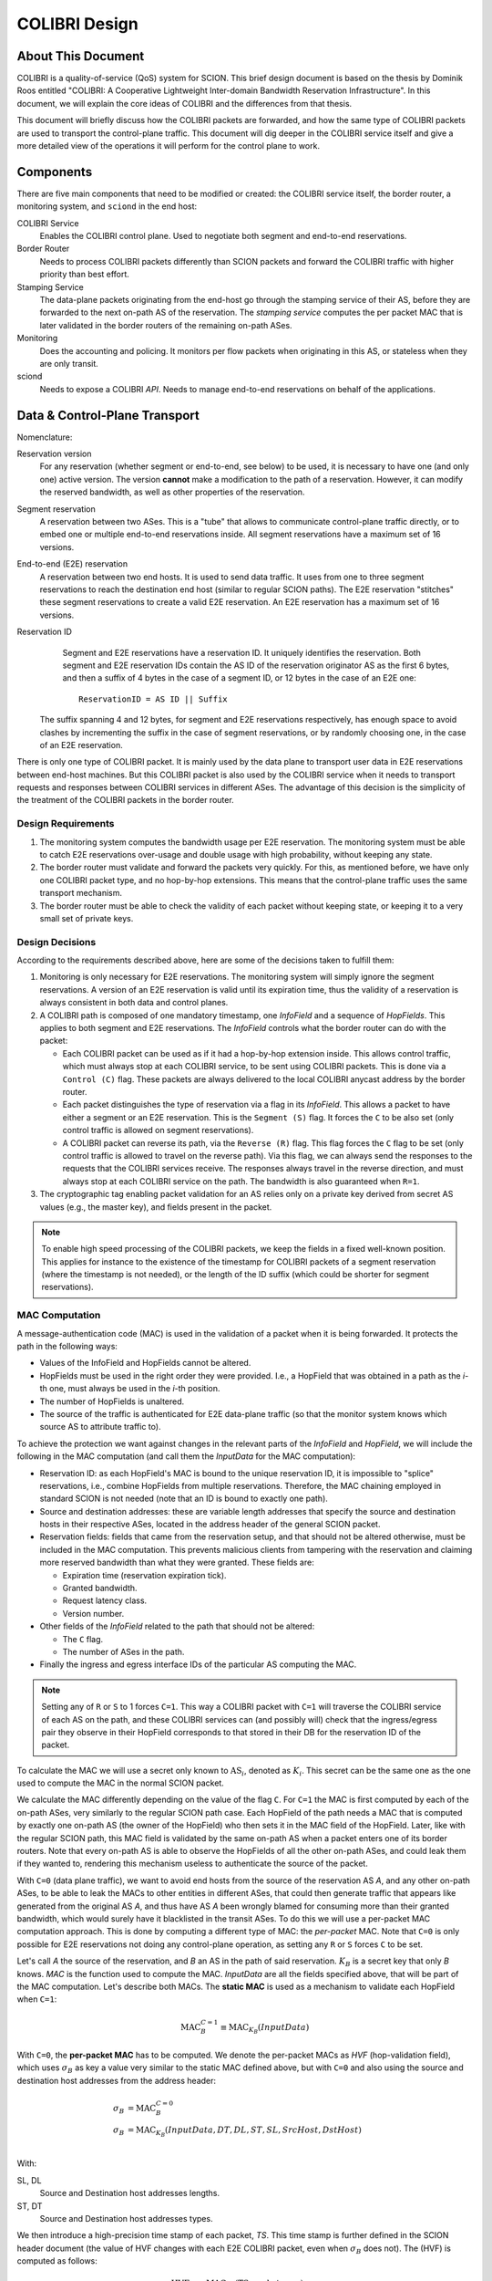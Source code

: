 **************
COLIBRI Design
**************


About This Document
===================
COLIBRI is a quality-of-service (QoS) system for SCION. This brief design
document is based on the thesis by Dominik Roos entitled "COLIBRI: A
Cooperative Lightweight Inter-domain Bandwidth Reservation Infrastructure".
In this document, we will explain the core ideas of COLIBRI and the differences
from that thesis.

This document will briefly discuss how the COLIBRI packets are forwarded,
and how the same type of COLIBRI packets are used to transport the
control-plane traffic.
This document will dig deeper in the COLIBRI service itself and give a more
detailed view of the operations it will perform for the control plane
to work.


Components
==========
There are five main components that need to be modified or created: the
COLIBRI service itself, the border router, a monitoring system, and
``sciond`` in the end host:

COLIBRI Service
    Enables the COLIBRI control plane. Used to negotiate both segment and
    end-to-end reservations.

Border Router
    Needs to process COLIBRI packets differently than SCION packets and forward
    the COLIBRI traffic with higher priority than best effort.

Stamping Service
    The data-plane packets originating from the end-host go through
    the stamping service of their AS, before they are forwarded to
    the next on-path AS of the reservation. The *stamping service*
    computes the per packet MAC that is later validated in the border routers
    of the remaining on-path ASes.

Monitoring
    Does the accounting and policing. It monitors per flow packets when
    originating in this AS, or stateless when they are only transit.

sciond
    Needs to expose a COLIBRI *API*. Needs to manage end-to-end reservations on
    behalf of the applications.


Data & Control-Plane Transport
==============================
Nomenclature:

Reservation version
    For any reservation (whether segment or end-to-end, see below) to be used,
    it is necessary to have one (and only one) active version.
    The version **cannot** make a modification to the path of a reservation.
    However, it can modify the reserved bandwidth, as well as other
    properties of the reservation.

Segment reservation
    A reservation between two ASes. This is a "tube" that allows to communicate
    control-plane traffic directly, or to embed one or multiple end-to-end
    reservations inside.
    All segment reservations have a maximum set of 16 versions.

End-to-end (E2E) reservation
    A reservation between two end hosts. It is used to send data traffic. It
    uses from one to three segment reservations to reach the destination end
    host (similar to regular SCION paths). The E2E reservation "stitches" these
    segment reservations to create a valid E2E reservation.
    An E2E reservation has a maximum set of 16 versions.

Reservation ID
    Segment and E2E reservations have a reservation ID. It uniquely identifies
    the reservation.
    Both segment and E2E reservation IDs contain the AS ID of the reservation
    originator AS as the first 6 bytes, and then a suffix of 4 bytes in the
    case of a segment ID, or 12 bytes in the case of an E2E one::

      ReservationID = AS ID || Suffix

   The suffix spanning 4 and 12 bytes, for segment and E2E reservations
   respectively, has enough space to avoid clashes by incrementing the suffix
   in the case of segment reservations, or by randomly choosing one,
   in the case of an E2E reservation.

There is only one type of COLIBRI packet. It is mainly used by the data plane
to transport user data in E2E reservations between end-host machines.
But this COLIBRI packet is also used by the COLIBRI service when it needs to
transport requests and responses between COLIBRI services in different ASes.
The advantage of this decision is the simplicity of the treatment of the
COLIBRI packets in the border router.

Design Requirements
-------------------
#. The monitoring system computes the bandwidth usage per E2E reservation.
   The monitoring system must be able to catch E2E reservations over-usage and
   double usage with high probability, without keeping any state.
#. The border router must validate and forward the packets very quickly.
   For this, as mentioned before, we have only one COLIBRI packet type,
   and no hop-by-hop extensions. This means that the control-plane traffic
   uses the same transport mechanism.
#. The border router must be able to check the validity of each packet without
   keeping state, or keeping it to a very small set of private keys.

Design Decisions
----------------
According to the requirements described above, here are some of the decisions
taken to fulfill them:

#. Monitoring is only necessary for E2E reservations.
   The monitoring system will simply ignore the segment reservations.
   A version of an E2E reservation is valid until its expiration time,
   thus the validity of a reservation is always consistent in both
   data and control planes.
#. A COLIBRI path is composed of one mandatory timestamp, one *InfoField* and
   a sequence of *HopFields*.
   This applies to both segment and E2E reservations. The
   *InfoField* controls what the border router can do with the packet:

   - Each COLIBRI packet can be used as if it had a hop-by-hop extension
     inside. This allows control traffic, which must always stop at each
     COLIBRI service, to be sent using COLIBRI packets.
     This is done via a ``Control (C)`` flag.
     These packets are always delivered to the local COLIBRI anycast address
     by the border router.
   - Each packet distinguishes the type of reservation via a flag in its
     *InfoField*. This allows a packet to have either a segment or an E2E
     reservation. This is the ``Segment (S)`` flag. It forces the ``C`` to
     be also set (only control traffic is allowed on segment reservations).
   - A COLIBRI packet can reverse its path, via the ``Reverse (R)`` flag.
     This flag forces the ``C`` flag to be set (only control traffic is
     allowed to travel on the reverse path).
     Via this flag, we can always send the responses to the requests that
     the COLIBRI services receive. The responses always travel in the
     reverse direction, and must always stop at each COLIBRI service
     on the path.
     The bandwidth is also guaranteed when ``R=1``.

#. The cryptographic tag enabling packet validation for an AS relies only on a
   private key derived from secret AS values (e.g., the master key), and fields
   present in the packet.

.. Note::

   To enable high speed processing of the COLIBRI packets,
   we keep the fields in a fixed well-known position.
   This applies for instance to the existence of the timestamp for COLIBRI
   packets of a segment reservation (where the timestamp is not needed),
   or the length of the ID suffix (which could be shorter
   for segment reservations).


.. _colibri-mac-computation:

MAC Computation
---------------
A message-authentication code (MAC) is used in the validation of a packet when
it is being forwarded.
It protects the path in the following ways:

- Values of the InfoField and HopFields cannot be altered.
- HopFields must be used in the right order they were provided.
  I.e., a HopField that was obtained in a path as the `i`-th one,
  must always be used in the `i`-th position.
- The number of HopFields is unaltered.
- The source of the traffic is authenticated for E2E data-plane traffic
  (so that the monitor system knows which source AS to attribute traffic to).

To achieve the protection we want against changes in the relevant parts
of the *InfoField* and *HopField*, we will include the following in the
MAC computation (and call them the *InputData* for the MAC computation):

- Reservation ID: as each HopField's MAC is bound to the unique
  reservation ID, it is impossible to "splice" reservations, i.e.,
  combine HopFields from multiple reservations. Therefore, the
  MAC chaining employed in standard SCION is not needed
  (note that an ID is bound to exactly one path).
- Source and destination addresses: these are variable length addresses that
  specify the source and destination hosts in their respective ASes, located
  in the address header of the general SCION packet.
- Reservation fields: fields that came from the reservation setup, and that
  should not be altered otherwise, must be included in the MAC computation.
  This prevents malicious clients from tampering with the reservation and
  claiming more reserved bandwidth than what they were granted.
  These fields are:

  - Expiration time (reservation expiration tick).
  - Granted bandwidth.
  - Request latency class.
  - Version number.

- Other fields of the *InfoField* related to the path that should
  not be altered:

  - The ``C`` flag.
  - The number of ASes in the path.

- Finally the ingress and egress interface IDs of the particular AS computing
  the MAC.

.. Note::
    Setting any of ``R`` or ``S`` to 1 forces ``C=1``.
    This way a COLIBRI packet with ``C=1`` will traverse the COLIBRI service
    of each AS on the path, and these COLIBRI services can
    (and possibly will) check that the ingress/egress pair
    they observe in their HopField corresponds to
    that stored in their DB for the reservation ID of the packet.

To calculate the MAC we will use a secret only known to :math:`\text{AS}_i`,
denoted as :math:`K_i`. This secret can be the same one as the one used
to compute the MAC in the normal SCION packet.

We calculate the MAC differently depending on the value of the flag ``C``.
For ``C=1`` the MAC is first computed by each of the on-path ASes,
very similarly to the regular SCION path case.
Each HopField of the path needs a MAC that is computed by
exactly one on-path AS (the owner of the HopField) who then sets it in the MAC
field of the HopField.
Later, like with the regular SCION path,
this MAC field is validated by the same on-path AS when a packet
enters one of its border routers.
Note that every on-path AS is able to observe the HopFields of all
the other on-path ASes, and could leak them if they wanted to,
rendering this mechanism useless to authenticate the source of the packet.

With ``C=0`` (data plane traffic), we want to avoid end hosts
from the source of the reservation AS *A*,
and any other on-path ASes, to be able to leak the MACs to
other entities in different ASes, that could then generate traffic
that appears like generated from the original AS *A*, and thus have AS *A*
been wrongly blamed for consuming more than their granted bandwidth,
which would surely have it blacklisted in the transit ASes.
To do this we will use a per-packet MAC computation approach.
This is done by computing a different type of MAC:
the *per-packet* MAC.
Note that ``C=0`` is only possible for E2E reservations not doing any
control-plane operation, as setting any ``R`` or ``S`` forces ``C`` to be set.

Let's call *A* the source of the reservation, and *B* an
AS in the path of said reservation. :math:`K_B` is a secret key that only
*B* knows. *MAC* is the function used to compute the MAC. *InputData* are
all the fields specified above, that will be part of the MAC computation.
Let's describe both MACs. The **static MAC** is used as a mechanism to
validate each HopField when ``C=1``:

.. math::
    \text{MAC}_B^{C=1} \equiv \text{MAC}_{K_B}(InputData)

With ``C=0``, the **per-packet MAC** has to be computed.
We denote the per-packet MACs as *HVF* (hop-validation field),
which uses :math:`\sigma_B` as key a value very similar to the static MAC defined
above, but with ``C=0`` and also using the source and destination host
addresses from the address header:

.. math::
    \begin{align}
    \sigma_B &= \text{MAC}_B^{C=0}\\
    \sigma_B &= \text{MAC}_{K_B}(InputData, DT, DL, ST, SL, SrcHost, DstHost)\\
    \end{align}

With:

SL, DL
    Source and Destination host addresses lengths.

ST, DT
    Source and Destination host addresses types.

We then introduce a high-precision time stamp of each packet, *TS*.
This time stamp is further defined in the SCION header document
(the value of HVF changes with each E2E COLIBRI packet, even when
:math:`\sigma_B` does not).
The (HVF) is computed as follows:

.. math::
    \text{HVF}_B &= \text{MAC}_{\sigma_B}(\text{TS}, \text{packet_length}) \\

Note that the key used to compute the HVF is :math:`\sigma_B`, the static
MAC computed by *B*, which is only known to *B* and *A*.

The MAC values when ``C=1`` are communicated in the successful response
of a segment or E2E reservation setup or renewal,
without any type of encryption.
In the same response message, we
add each of the :math:`\sigma_B` for each AS *B* part of the path, but
encrypted only for *A*, e.g. using DRKey.
The AS *A* will store both the static :math:`\text{MAC}_X^{C=1}`
as well as the :math:`\sigma_B` values, that will be used as keys in the
per-packet MAC computation.

For the sake of simplicity let's say that this computation happens in a
specific service only for this purpose, that receives COLIBRI traffic from
the local end hosts, checks their permissions, and then computes the HVF
that go in the packet.

If, at a later moment, the HVF computed for a packet while in transit
at *B* is correct, *B* knows that only *A* could have actually computed it,
since the :math:`\sigma_B` was not ever given to end hosts, but only
to the *official* service of AS *A*.


Control-Plane General Overview
==============================
Because the ``C`` flag makes a COLIBRI packet to stop at every COLIBRI
service along the reservation path, the requests can be sent
using a normal COLIBRI packet with ``C=1``. The responses will be sent
by the COLIBRI service using ``C=1`` and ``R=1``. This applies for both
segment and E2E reservation operations, and thus depending on the type,
the flag ``S`` will be set or not.

This delivery mechanism cannot be abused, as every border router must check
that if any of the ``R`` or ``S`` flags are set, ``C`` is also set. And
if ``C`` is set, the border router must deliver the packet
to the local COLIBRI service.
The COLIBRI service checks the source validity on each operation via
DRKey tags inside the payload, that authenticate that the source is
indeed requesting this operation.

Since all control-plane operations have ``C=1``, they use the static MAC.

E2E Reservation Renewal Operation
---------------------------------
For convenience, we provide the trace of an E2E reservation renewal. This
example has the following values:

- Reservation originator: end host :math:`h_1` in AS *A*
- Reservation destination: end host :math:`h_2` in AS *G*
- The reservation stitches 3 segment reservations:

  - Up: :math:`A \rightarrow B \rightarrow C`.
  - Core: :math:`C \rightarrow D \rightarrow E`.
  - Down: :math:`E \rightarrow F \rightarrow G`.

#. The host :math:`h_1` in *A* decides to renew the reservation. For this it
   sends a request to the COLIBRI service at *A*.
   The packet has its path with flags :math:`\verb!C=1,R=0,S=0!`,
   and HopFields for
   :math:`A \rightarrow B \rightarrow C \rightarrow D
   \rightarrow E \rightarrow F \rightarrow G`.
#. The COLIBRI service at *A* handles the request. It does the admission
   in *A*. It adds the maximum bandwidth from the admission to the
   request and sends a message to the next hop, which is *B*.
   All the static MACs :math:`\text{MAC}_X^{C=1}` were provided in
   a previous setup of the reservation and stored in the service.
#. The border router at *A* forwards the packet to *B*
#. The border router at *B* validates its HopField. It is correct.
   The ``C`` flag is set, so the border router delivers
   the packet to the COLIBRI service.
#. The COLIBRI service at *B* handles the request and does the admission.
   It is admitted and the payload is modified accordingly.
   The COLIBRI service sends the message to the next hop, which is C.
#. The process continues on this way until there is an error or the request
   reaches the last AS `G`.

   - If there is an error, the payload is modified, and
     the message is sent in reverse. This means ``R=1,C=1``.
     The hop fields in the packet are reversed, as well as the source and
     destination AS from the address header.
     The packet will traverse the path in reverse until it reaches `A`, where
     it will be finally forwarded to :math:`h_1`, the reservation originator.
   - If there are no errors, the request will reach AS `G`. There the
     admission is computed in the COLIBRI service, and it will be forwarded
     to the destination end host :math:`h_2`. The end host will decide the
     admission of the reservation and respond to its AS's COLIBRI service.

#. Assuming the request was admitted all the way up to the destination end-
   host :math:`h_2`, this will reverse the traversal of the path by setting
   ``R=1,C=1`` and send it to its AS's COLIBRI service.
#. The COLIBRI service at `G` receives the response
   stating that the renewal was accepted, and then
   it adds the HopField to the payload. It also computes both MACs
   :math:`\text{MAC}_G^{C=1}` and :math:`\text{MAC}_G^{C=0}` (which is
   :math:`\sigma_G`) and encrypts and authenticates the latter with
   :math:`DRKey K_{G \to A}`. Both MACs are
   also added to the payload. The packet is sent to the border router at `G`.
#. The border router at `G` receives the COLIBRI packet with ``R=1,C=1``,
   and forwards it to the next border router, at `F`.
#. The border router at `F` receives the packet. It checks whether the MAC
   is valid and drops the packet if not. If the MAC is
   valid (:math:`\text{MAC}_F^{C=1}` is independent of the ``R`` flag),
   the border router delivers it to the local COLIBRI service.
#. The COLIBRI service at `F` now adds its own HopField and
   the two MACs :math:`\text{MAC}_F^{C=1}` and :math:`\sigma_F`,
   the latter encrypted with :math:`DRKey K_{F \to A}`.
   It then sends it to the border router.
#. The process continues until the packet reaches the COLIBRI service at `A`,
   where the HopFields inside are decrypted and stored so that COLIBRI
   traffic originating for this reservation can be correctly stamped with the
   appropriate MAC value.

Core-Segment Renewal Operation
------------------------------
The segment reservation operations look very much like in the previous example,
with the peculiarity of having the ``S=1`` flag.
This example covers the renewal of a core-segment reservation traversing
the ASes in the sequence :math:`C \to D \to E`.
These are the steps:

#. The COLIBRI service at `C` decides to renew the core-segment reservation.
   The path of the reservation has the flags and HopFields:
   :math:`\verb!C=1,R=0,S=1!, C \to D \to E`. The COLIBRI service at
   `C` does the initial AS admission and sends the request to the
   local border router.
#. The border router at `C` sees the packet with ``C=1`` incoming via its
   local interface. It will validate the packet and forward it to the next
   border router, at `D`.
#. The border router at `D` receives the packet via the remote interface with
   `C`. It validates the MAC successfully, as well as the rest of the fields.
   Since ``C=1`` it delivers it to the local COLIBRI service.
#. The COLIBRI service at `D` computes the admission, and
   updates the request with the admission values. It then sends
   the packet to the border router again, to be forwarded.
#. Similarly to the previous steps, the packet finally arrives to the local
   COLIBRI service at `E`. It does the admission and, since this
   is the last AS in the path, it adds its HopField and
   :math:`\text{MAC}_E^{C=1}`
   to the payload and it switches direction by setting ``R=1``.
   Now the packet is sent back to the border router to be forwarded to the
   next hop.
#. The packet is now traveling in the reverse direction of the reservation,
   and arrives to the border router at `D`. This border router validates the
   packet and sends it to the local COLIBRI service.
#. The COLIBRI service at `D` receives the packet and adjusts in its DB the
   values for the reservation. It adds its HopField and the two MACs and
   sends the packet again to the border router, to continue its journey.
#. The packet arrives to the border router at `C`, and since it has the flag
   ``C=1`` it delivers it to the local COLIBRI service, after validating that
   the MAC and the rest of the fields are okay.
#. Finally, the COLIBRI service at `C` receives the packet and stores the
   HopFields and MACs from the payload.

Down-Segment Renewal Operation
------------------------------
It is of special interest to check the case of a down-segment
reservation renewal, as it has to originate in what would later be
the destination AS. E.g. if the core AS is `E`, and the path
consists of the sequence :math:`E \rightarrow F \rightarrow G`,
the COLIBRI service at `G` triggers the operation by requesting the
COLIBRI service at `E` to send the initial request along the path.
These are the steps:

#. The COLIBRI service at `G` decides it is time to renew a down-segment
   reservation that ends at `G`. It prepares a trigger request and
   sends it along the path, with the flag ``R=1``.
#. The trigger request travels along the reservation, stopping at each
   COLIBRI service, but not being processed until it reaches its recipient,
   which is the COLIBRI service at `E`.
#. The COLIBRI service at `E` handles the trigger request. It checks
   (like with all control plane operations) the authenticity of the
   request source, in this case with :math:`DRKey K_{E \to G}`.
#. After authenticating the source, it proceeds to trigger a segment
   reservation renewal. These steps are enumerated e.g. in
   `core-segment renewal operation`_.

Segment Reservation First Setup
-------------------------------
When there is no previous reservation possible to reach each and all of the
on-path ASes necessary to establish a segment reservation setup,
best effort traffic must be used.

E2E Reservation First Setup
---------------------------
When there is no previous E2E reservation that could be used to reach each
and all of the on-path ASes of a desired E2E reservation, the endhost still has
the possibility of sending the request to its local COLIBRI service,
always specifying which (up to three) segment reservations to stitch
to build the E2E reservation. The COLIBRI service will transport the request,
and the subsequent response, using segment reservations.

#. The endhost sends an E2E reservation setup request to its local
   COLIBRI service.
#. The COLIBRI service of the reservation source AS will proceed with the
   setup process as usual, with the only difference that it will send the
   request to the next on-path AS using the first segment reservation.
#. Each of the on-path ASes receive the request, which is being transported
   using a segment reservation.
#. The COLIBRI service at the transfer ASes will change the segment reservation
   to forward the request with, using the next segment reservation.
#. The COLIBRI service at the last transfer AS may have to use a down-segment
   to send the request to the next COLIBRI service. This is still possible,
   as this COLIBRI service also has the appropriate HopFields to use that
   down-segment reservation (see `Setup a Segment Reservation`_ below).
#. The rest of the process continues similarly to what is depicted on
   `E2E Reservation Renewal Operation`_.


COLIBRI Service
===============
The COLIBRI Service manages the reservation process of the COLIBRI QoS
subsystem in SCION. It handles both the segment and E2E reservations
(formerly known as steady and ephemeral reservations).

The COLIBRI service is structured similarly to
other existing Go infrastructure services. It reuses the following:

- `go/lib/env`: Is used for configuration and setup of the service.
- `go/pkg/trust`: Is used for crypto material.
- `go/lib/infra`: Is used for the messenger to send and receive messages.
- `go/lib/periodic`: Is used for periodic tasks.

The COLIBRI service is differentiated into these parts:

* **configuration** specifying admission and reservation parameters for this AS,
* **handlers** to handle incoming reservation requests (creation,
  tear down, etc.),
* **periodic tasks** for segment reservation creation and renewal,
* **reservation storage** for partial and committed reservations.

.. image:: fig/colibri/COS.png


Operations for Segment Reservations
-----------------------------------
In general, all the requests travel from :math:`\text{AS}_i`
to :math:`\text{AS}_{i+1}`, where :math:`\text{AS}_{i+1}` is the next AS
to :math:`\text{AS}_i` in the direction of the reservation.

Responses travel in the reverse direction: from :math:`\text{AS}_{i+1}` to
:math:`\text{AS}_i`.

The exception to this are the down-segment reservations.
The down-segment reservation requests travel (with ``R=1``) from the
reservation destination to the reservation initial AS
(:math:`\text{AS}_n \to \text{AS}_{n-1} \to \ldots \text{AS}_0`).
This is done this way because the operation initiator will always be the
reservation destination.
So in a setup :math:`A \leftarrow B \leftarrow C`
where `A` is the final destination of the reservation,
it will also be `A` the AS to initiate the setup/renewal process,
by sending a request using an existing reservation (if it exists) and ``R=1``.
The same reasoning applies to the responses, that travel from
:math:`\text{AS}_i` to :math:`\text{AS}_{i+1}`.
In the example above, they would travel from `C` to `A`, with ``R=0``.

Setup a Segment Reservation
***************************
The configuration specifies which segment reservations should be created from
this AS to other ASes. Whenever that configuration changes, the service
should be notified.

#. The service triggers the creation of a new segment reservation at
   boot time and whenever the segment reservation configuration file changes.
#. The service reads the configuration file and creates a segment reservation
   request per each entry.

   - The path used in the request must be obtained using the *path predicate*
     in the configuration.

#. The store in the COLIBRI service saves the intermediate request and
   sends the request to the next AS in the path.
#. If there is a timeout, this store will send a cleanup request to the
   next AS in the path.
#. Otherwise a response will arrive before the timeout. If it is a failure,
   it gets reported in the logs. A new attempt of a setup is triggered.
#. If the response is successful, there will be a set of MACs in the
   the response, only for ``C=1`` (segment reservations are always
   ``C=1,S=1``). These MACs are stored alongside with the HopFields in the DB
   for this reservation, and the setup finishes.
#. If the response was successful and the segment reservation is of type
   down-segment (checkeable in the service via the COLIBRI store),
   the reservation initiator (which is the requester) will inform the
   reservation origin (which is the core AS) with the HopFields and MACs
   necessary to send packets from there to here.
   This is so that the E2E reservation setups (that sometimes travel in
   segment reservations when there are no previous E2E reservations) can
   travel inside a down-segment reservation.

Renew a Segment Reservation
***************************
#. The service triggers the renewal of the existing segment reservations
   with constant frequency.
#. The store in the COLIBRI service retrieves each one of the reservations
   that originate in this AS.
#. Per reservation retrieved, the store adds a new version to it and
   pushes it forward, with the same dynamics as in
   `Setup a Segment Reservation`_.

Handle a Setup Request
**********************
#. The COLIBRI service store is queried to admit the segment reservation.
#. The store decides the admission for the reservation (how much bandwidth).
   It uses the *traffic_matrix* from the configuration package.
#. The store saves an intermediate reservation entry in the DB.
#. If this AS is the last one in the path, the COLIBRI service store saves the
   reservation as final and notifies the previous AS in the path with a
   reservation response.
#. The store forwards the request with the decided bandwidth.

Handle a Renewal Request
************************
The renewal request handler is the same as the `handle a setup request`_.
The renewal is initiated differently (by adding a new version to an existing
reservation), but handled the same way.

Handle a Setup Response
***********************
#. If the response is a failure, it gets reported in the logs.
#. If the response is successful, the store saves the reservation as final.
   It also adds the HopField and its MAC for ``C=1`` to the response.
#. The store sends the response back in the direction it was already traveling
   (possibly with ``R=1`` unless this is a down-segment reservation).
#. If this AS is the first one in the reservation path (aka
   *reservation initiator*), the store also starts
   an version confirmation request.

Handle an Version Confirmation Request
**************************************
#. The store in the COLIBRI service checks that the appropriate reservation
   is already final.
#. The store modifies the reservation to be confirmed
#. The COLIBRI service forwards the confirmation request.

Handle a Cleanup Request
************************
#. The COLIBRI service removes the referenced reservation from its store.
#. The COLIBRI service forwards the cleanup request.

Handle a Teardown Request
*************************
#. The COLIBRI service checks the reservation is confirmed but has no
   allocated E2E reservations.
#. The COLIBRI service checks there are no telescoped reservations using
   this segment reservation.
#. The store removes the reservation.
#. The COLIBRI service forwards the teardown request.

Handle a Reservation Query
**************************
#. The store in the COLIBRI service receives the query and returns the
   collection of segment reservations matching it.

Operations for E2E Reservations
-------------------------------

Handle an E2E Setup Request
***************************
#. The COLIBRI service queries the store to admit the reservation
#. The store computes the allowed bandwidth (knowing the current segment
   reservation and the existing E2E reservations in it).
#. The store pushes forward the setup request, successful or otherwise.

Handle an E2E Setup Response
****************************
#. The COLIBRI service receives a response traveling in the opposite direction
   as the request.
#. This COLIBRI service computes the maximum bandwidth it would be willing
   to grant, and adds this information to the response.
#. If the response was and still is successful after its own admission,
   the service adds its HopField and two sets of MACs to the response (the
   two sets are for ``C=0`` and ``C=1``).
#. The response is sent along its way.
#. If this was the COLIBRI service at the *reservation initiator* AS, the
   COLIBRI service decrypts the ``C=0`` MACs and sends them to the
   *stamping service* (the service in charge of computing the per packet MACs
   or *HVFs*) if the response was successful, and informs in any case of
   the result to the originating end-host of the reservation.

Handle an E2E Renewal Request
*****************************
The renewal request handler is the same as the `handle an e2e setup request`_.

Handle an E2E Cleanup Request
*****************************
#. The COLIBRI service removes the request from its store.
#. The COLIBRI service forwards the cleanup request.

Interfaces of the COLIBRI Service
---------------------------------
Main interfaces of the service.

The Reservation Store in the COLIBRI service keeps track of the reservations
created and accepted in this AS, both segment and E2E.
The store provides the following interface:

.. code-block:: go

    type ReservationStore {
        GetSegmentReservation(ctx context.Context, id SegmentReservationID) (SegmentReservation, error)
        GetSegmentReservations(ctx context.Context, validTime time.Time, path []InterfaceId]) ([]SegmentReservation, error)

        AdmitSegmentReservation(ctx context.Context, req SegmentReservationReq) error
        ConfirmSegmentReservation(ctx context.Context, id SegmentReservationID) error
        CleanupSegmentReservation(ctx context.Context, id SegmentReservationID) error
        TearDownSegmentReservation(ctx context.Context, id SegmentReservationID) error

        AdmitE2EReservation(ctx context.Context, req E2EReservationReq) error
        CleanupE2EReservation(ctx context.Context, id E2EReservationID) error
    }

The `sciond` end-host daemon will expose the *API* that enables the use
of COLIBRI by applications:

.. code-block:: go

    type sciond {
        ...
        AllowIPNet(ia IA, net IPNet) error
        BlockIPNet(ia IA, net IPNet) error
        WatchSegmentRsv(ctx context.Context, pathConf PathConfiguration) (WatchState, error)
        WatchE2ERsv(ctx context.Context, resvConf E2EResvConfiguration) (WatchState, error)
        // WatchRequests returns a WatchState that will notify the application of any COLIBRI e2e request ending here.
        WatchRequests() (WatchState, error)
        Unwatch(watchState WatchState) error
    }

Reservation DB
--------------
There are two main parts in the DB: the segment reservation entities, and the
end-to-end entities.
To link the E2E reservations to the appropriate segment ones,
a table is used.

There are no restrictions of cardinality other than uniqueness and non
null-ness for some fields, but nothing like triggers on insertion are used.
E.g. it is technically possible to link more than three segment reservations
with a given E2E one. These cardinality restrictions are enforced
by code.

.. image:: fig/colibri/DB.png

Furthermore, there are some indices created to speed up lookups:

* seg_reservation
    * id_as,suffix
    * ingress
    * egress
    * path
* seg_version
    * reservation,version_number
* e2e_reservation
    * reservation_id
* e2e_version
    * reservation,version_number
* e2e_to_seg
    * e2e
    * seg
